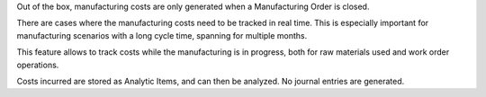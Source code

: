 Out of the box, manufacturing costs are only generated
when a Manufacturing Order is closed.

There are cases where the manufacturing costs need to be tracked in real time.
This is especially important for manufacturing scenarios with a long cycle time,
spanning for multiple months.

This feature allows to track costs while the manufacturing is in progress,
both for raw materials used and work order operations.

Costs incurred are stored as Analytic Items, and can then be analyzed.
No journal entries are generated.
